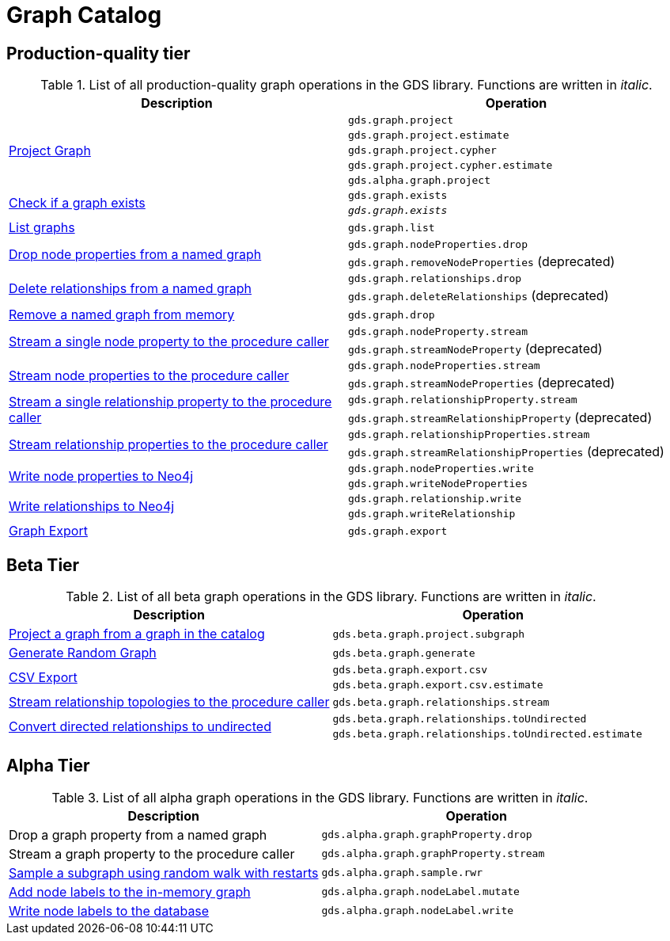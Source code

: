[[appendix-a-graph-ops]]
= Graph Catalog

== Production-quality tier

.List of all production-quality graph operations in the GDS library. Functions are written in _italic_.
[role=procedure-listing]
[opts=header,cols="1, 1"]
|===
|Description | Operation
.5+<.^|xref:management-ops/projections/graph-project.adoc[Project Graph]
| `gds.graph.project`
| `gds.graph.project.estimate`
| `gds.graph.project.cypher`
| `gds.graph.project.cypher.estimate`
| `gds.alpha.graph.project`
.2+<.^|xref:graph-exists.adoc[Check if a graph exists]
| `gds.graph.exists`
| `_gds.graph.exists_`
|xref:graph-list.adoc[List graphs] | `gds.graph.list`
.2+<.^|xref:graph-catalog-node-ops.adoc#catalog-graph-remove-node-properties-example[Drop node properties from a named graph]
| `gds.graph.nodeProperties.drop`
| `gds.graph.removeNodeProperties` (deprecated)
.2+<.^|xref:graph-catalog-relationship-ops.adoc#catalog-graph-delete-rel-type[Delete relationships from a named graph]
| `gds.graph.relationships.drop`
| `gds.graph.deleteRelationships` (deprecated)
|xref:graph-drop.adoc[Remove a named graph from memory] | `gds.graph.drop`
.2+<.^|xref:graph-catalog-node-ops.adoc#catalog-graph-stream-single-node-property-example[Stream a single node property to the procedure caller]
| `gds.graph.nodeProperty.stream`
| `gds.graph.streamNodeProperty` (deprecated)
.2+<.^|xref:graph-catalog-node-ops.adoc#catalog-graph-stream-node-properties-example[Stream node properties to the procedure caller]
| `gds.graph.nodeProperties.stream`
| `gds.graph.streamNodeProperties` (deprecated)
.2+<.^|xref:graph-catalog-relationship-ops.adoc#catalog-graph-stream-single-relationship-property-example[Stream a single relationship property to the procedure caller]
| `gds.graph.relationshipProperty.stream`
| `gds.graph.streamRelationshipProperty` (deprecated)
.2+<.^|xref:graph-catalog-relationship-ops.adoc#catalog-graph-stream-relationship-properties-example[Stream relationship properties to the procedure caller]
| `gds.graph.relationshipProperties.stream`
| `gds.graph.streamRelationshipProperties` (deprecated)
.2+<.^|xref:graph-catalog-node-ops.adoc#catalog-graph-write-node-properties-example[Write node properties to Neo4j]
| `gds.graph.nodeProperties.write`
| `gds.graph.writeNodeProperties`
.2+<.^|xref:graph-catalog-relationship-ops.adoc#catalog-graph-write-relationship-example[Write relationships to Neo4j]
| `gds.graph.relationship.write`
| `gds.graph.writeRelationship`
|xref:graph-catalog-export-ops.adoc#catalog-graph-export-database[Graph Export] | `gds.graph.export`
|===

== Beta Tier

.List of all beta graph operations in the GDS library. Functions are written in _italic_.
[role=procedure-listing]
[opts=header,cols="1, 1"]
|===
|Description                                | Operation
|xref:management-ops/projections/graph-project-subgraph.adoc[Project a graph from a graph in the catalog] | `gds.beta.graph.project.subgraph`
|xref:management-ops/projections/graph-generation.adoc[Generate Random Graph]| `gds.beta.graph.generate`
.2+<.^|xref:graph-catalog-export-ops.adoc#catalog-graph-export-csv[CSV Export]
| `gds.beta.graph.export.csv`
| `gds.beta.graph.export.csv.estimate`
|xref:graph-catalog-relationship-ops.adoc#catalog-graph-stream-relationship-topology-example[Stream relationship topologies to the procedure caller] | `gds.beta.graph.relationships.stream`
.2+<.^|xref:graph-catalog-relationship-ops.adoc#catalog-graph-relationship-to-undirected-example[Convert directed relationships to undirected]
| `gds.beta.graph.relationships.toUndirected`
| `gds.beta.graph.relationships.toUndirected.estimate`

|===


== Alpha Tier

.List of all alpha graph operations in the GDS library. Functions are written in _italic_.
[role=procedure-listing]
[opts=header,cols="1, 1"]
|===
|Description                                       | Operation
|Drop a graph property from a named graph          | `gds.alpha.graph.graphProperty.drop`
|Stream a graph property to the procedure caller   | `gds.alpha.graph.graphProperty.stream`
|xref:management-ops/projections/rwr.adoc[Sample a subgraph using random walk with restarts] | `gds.alpha.graph.sample.rwr`
|xref:graph-catalog-node-ops.adoc#catalog-graph-mutate-node-label-example[Add node labels to the in-memory graph]   | `gds.alpha.graph.nodeLabel.mutate`
|xref:graph-catalog-node-ops.adoc#catalog-graph-write-node-label-example[Write node labels to the database]         | `gds.alpha.graph.nodeLabel.write`
|===

